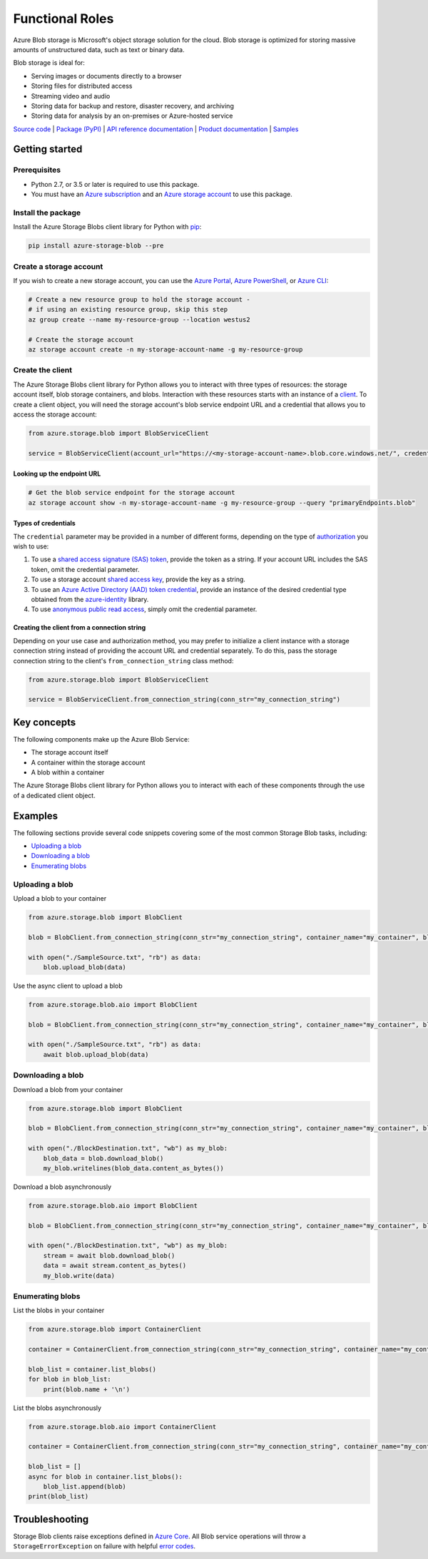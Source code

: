 Functional Roles
========================

Azure Blob storage is Microsoft's object storage solution for the cloud. Blob storage is optimized for storing massive amounts of unstructured data, such as text or binary data.

Blob storage is ideal for:


* Serving images or documents directly to a browser
* Storing files for distributed access
* Streaming video and audio
* Storing data for backup and restore, disaster recovery, and archiving
* Storing data for analysis by an on-premises or Azure-hosted service

`Source code <https://github.com/Azure/azure-sdk-for-python/tree/master/sdk/storage/azure-storage-blob/azure/storage/blob>`_ | `Package (PyPI) <https://pypi.org/project/azure-storage-blob/>`_ | `API reference documentation <https://docs.microsoft.com/en-us/python/api/azure-storage-blob/azure.storage.blob>`_ | `Product documentation <https://docs.microsoft.com/azure/storage/>`_ | `Samples <https://github.com/Azure/azure-sdk-for-python/tree/master/sdk/storage/azure-storage-blob/samples>`_

Getting started
---------------

Prerequisites
^^^^^^^^^^^^^


* Python 2.7, or 3.5 or later is required to use this package.
* You must have an `Azure subscription <https://azure.microsoft.com/free/>`_ and an
  `Azure storage account <https://docs.microsoft.com/azure/storage/common/storage-account-overview>`_ to use this package.

Install the package
^^^^^^^^^^^^^^^^^^^

Install the Azure Storage Blobs client library for Python with `pip <https://pypi.org/project/pip/>`_\ :

.. code-block:: bash

   pip install azure-storage-blob --pre

Create a storage account
^^^^^^^^^^^^^^^^^^^^^^^^

If you wish to create a new storage account, you can use the
`Azure Portal <https://docs.microsoft.com/azure/storage/common/storage-quickstart-create-account?tabs=azure-portal>`_\ ,
`Azure PowerShell <https://docs.microsoft.com/azure/storage/common/storage-quickstart-create-account?tabs=azure-powershell>`_\ ,
or `Azure CLI <https://docs.microsoft.com/azure/storage/common/storage-quickstart-create-account?tabs=azure-cli>`_\ :

.. code-block:: bash

   # Create a new resource group to hold the storage account -
   # if using an existing resource group, skip this step
   az group create --name my-resource-group --location westus2

   # Create the storage account
   az storage account create -n my-storage-account-name -g my-resource-group

Create the client
^^^^^^^^^^^^^^^^^

The Azure Storage Blobs client library for Python allows you to interact with three types of resources: the storage
account itself, blob storage containers, and blobs. Interaction with these resources starts with an instance of a
`client <#clients>`_. To create a client object, you will need the storage account's blob service endpoint URL and a
credential that allows you to access the storage account:

.. code-block:: python

   from azure.storage.blob import BlobServiceClient

   service = BlobServiceClient(account_url="https://<my-storage-account-name>.blob.core.windows.net/", credential=credential)

Looking up the endpoint URL
~~~~~~~~~~~~~~~~~~~~~~~~~~~

.. code-block:: bash

   # Get the blob service endpoint for the storage account
   az storage account show -n my-storage-account-name -g my-resource-group --query "primaryEndpoints.blob"

Types of credentials
~~~~~~~~~~~~~~~~~~~~

The ``credential`` parameter may be provided in a number of different forms, depending on the type of
`authorization <https://docs.microsoft.com/en-us/azure/storage/common/storage-auth>`_ you wish to use:


#. To use a `shared access signature (SAS) token <https://docs.microsoft.com/en-us/azure/storage/common/storage-sas-overview>`_\ ,
   provide the token as a string. If your account URL includes the SAS token, omit the credential parameter.
#. To use a storage account `shared access key <https://docs.microsoft.com/rest/api/storageservices/authenticate-with-shared-key/>`_\ ,
   provide the key as a string.
#. To use an `Azure Active Directory (AAD) token credential <https://docs.microsoft.com/en-us/azure/storage/common/storage-auth-aad>`_\ ,
   provide an instance of the desired credential type obtained from the
   `azure-identity <https://github.com/Azure/azure-sdk-for-python/tree/master/sdk/identity/azure-identity#credentials>`_ library.
#. To use `anonymous public read access <https://docs.microsoft.com/en-us/azure/storage/blobs/storage-manage-access-to-resources>`_\ ,
   simply omit the credential parameter.

Creating the client from a connection string
~~~~~~~~~~~~~~~~~~~~~~~~~~~~~~~~~~~~~~~~~~~~

Depending on your use case and authorization method, you may prefer to initialize a client instance with a storage
connection string instead of providing the account URL and credential separately. To do this, pass the storage
connection string to the client's ``from_connection_string`` class method:

.. code-block:: python

   from azure.storage.blob import BlobServiceClient

   service = BlobServiceClient.from_connection_string(conn_str="my_connection_string")

Key concepts
------------

The following components make up the Azure Blob Service:


* The storage account itself
* A container within the storage account
* A blob within a container

The Azure Storage Blobs client library for Python allows you to interact with each of these components through the
use of a dedicated client object.


Examples
--------

The following sections provide several code snippets covering some of the most common Storage Blob tasks, including:


* `Uploading a blob <#uploading-a-blob>`_
* `Downloading a blob <#downloading-a-blob>`_
* `Enumerating blobs <#enumerating-blobs>`_

Uploading a blob
^^^^^^^^^^^^^^^^

Upload a blob to your container

.. code-block:: python

   from azure.storage.blob import BlobClient

   blob = BlobClient.from_connection_string(conn_str="my_connection_string", container_name="my_container", blob_name="my_blob")

   with open("./SampleSource.txt", "rb") as data:
       blob.upload_blob(data)

Use the async client to upload a blob

.. code-block:: python

   from azure.storage.blob.aio import BlobClient

   blob = BlobClient.from_connection_string(conn_str="my_connection_string", container_name="my_container", blob_name="my_blob")

   with open("./SampleSource.txt", "rb") as data:
       await blob.upload_blob(data)

Downloading a blob
^^^^^^^^^^^^^^^^^^

Download a blob from your container

.. code-block:: python

   from azure.storage.blob import BlobClient

   blob = BlobClient.from_connection_string(conn_str="my_connection_string", container_name="my_container", blob_name="my_blob")

   with open("./BlockDestination.txt", "wb") as my_blob:
       blob_data = blob.download_blob()
       my_blob.writelines(blob_data.content_as_bytes())

Download a blob asynchronously

.. code-block:: python

   from azure.storage.blob.aio import BlobClient

   blob = BlobClient.from_connection_string(conn_str="my_connection_string", container_name="my_container", blob_name="my_blob")

   with open("./BlockDestination.txt", "wb") as my_blob:
       stream = await blob.download_blob()
       data = await stream.content_as_bytes()
       my_blob.write(data)

Enumerating blobs
^^^^^^^^^^^^^^^^^

List the blobs in your container

.. code-block:: python

   from azure.storage.blob import ContainerClient

   container = ContainerClient.from_connection_string(conn_str="my_connection_string", container_name="my_container")

   blob_list = container.list_blobs()
   for blob in blob_list:
       print(blob.name + '\n')

List the blobs asynchronously

.. code-block:: python

   from azure.storage.blob.aio import ContainerClient

   container = ContainerClient.from_connection_string(conn_str="my_connection_string", container_name="my_container")

   blob_list = [] 
   async for blob in container.list_blobs():
       blob_list.append(blob)
   print(blob_list)

Troubleshooting
---------------

Storage Blob clients raise exceptions defined in `Azure Core <https://github.com/Azure/azure-sdk-for-python/blob/master/sdk/core/azure-core/docs/exceptions.md>`_.
All Blob service operations will throw a ``StorageErrorException`` on failure with helpful `error codes <https://docs.microsoft.com/rest/api/storageservices/blob-service-error-codes>`_.
